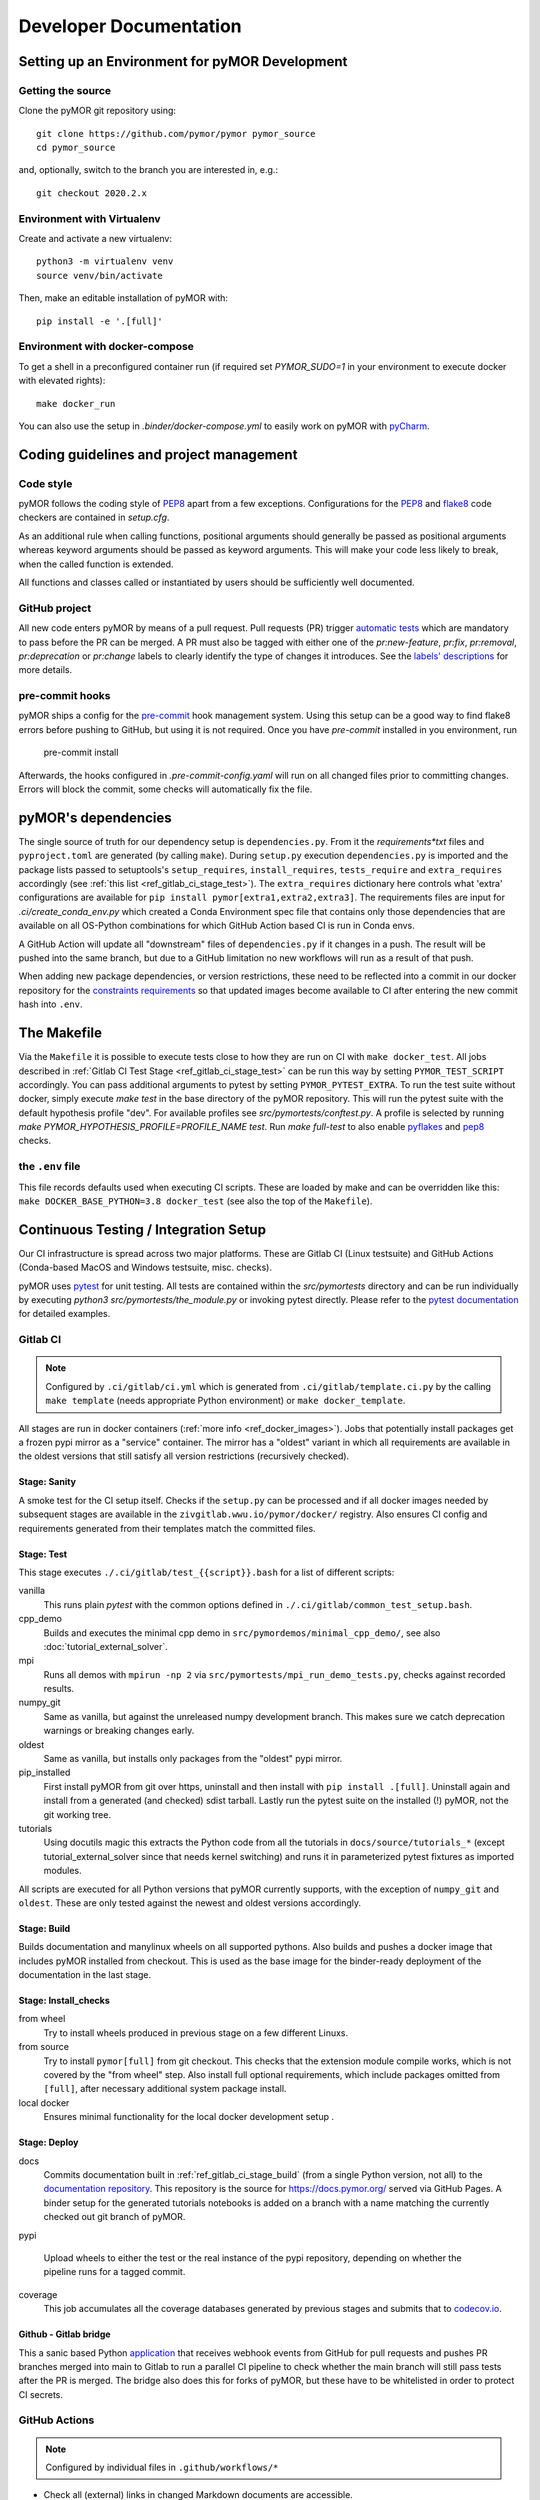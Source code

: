 ******************************************
Developer Documentation
******************************************


Setting up an Environment for pyMOR Development
###############################################

Getting the source
==================

Clone the pyMOR git repository using::

    git clone https://github.com/pymor/pymor pymor_source
    cd pymor_source

and, optionally, switch to the branch you are interested in, e.g.::

    git checkout 2020.2.x


Environment with Virtualenv
===========================

Create and activate a new virtualenv::

    python3 -m virtualenv venv
    source venv/bin/activate

Then, make an editable installation of pyMOR with::

    pip install -e '.[full]'


Environment with docker-compose
===============================

To get a shell in a preconfigured container run
(if required set `PYMOR_SUDO=1` in your environment to execute docker with elevated rights)::

    make docker_run

You can also use the setup in `.binder/docker-compose.yml` to easily
work on pyMOR with `pyCharm <https://www.jetbrains.com/help/pycharm/docker-compose.html>`_.

Coding guidelines and project management
########################################


Code style
======================================

pyMOR follows the coding style of
`PEP8 <https://www.python.org/dev/peps/pep-0008/>`__ apart from a
few exceptions. Configurations for the `PEP8 <https://pypi.python.org/pypi/pep8>`__ and
`flake8 <https://pypi.python.org/pypi/flake8>`_ code checkers are contained in `setup.cfg`.


As an additional rule when calling functions, positional
arguments should generally be passed as positional arguments
whereas keyword arguments should be passed as keyword arguments.
This will make your code less likely to break, when the called
function is extended.

All functions and classes called or instantiated by users should
be sufficiently well documented.


GitHub project
==============

All new code enters pyMOR by means of a pull request. Pull requests (PR) trigger `automatic tests <ref_section_ci>`_
which are mandatory to pass before the PR can be merged. A PR must also be tagged with either one of the
`pr:new-feature`, `pr:fix`, `pr:removal`, `pr:deprecation` or `pr:change` labels to clearly identify the type of
changes it introduces. See the `labels' descriptions <https://github.com/pymor/pymor/labels?q=pr%3A>`_ for more details.


pre-commit hooks
================

pyMOR ships a config for the `pre-commit <https://pre-commit.com/>`_ hook management system.
Using this setup can be a good way to find flake8 errors before pushing to GitHub, but using
it is not required. Once you have `pre-commit` installed in you environment, run

  pre-commit install

Afterwards, the hooks configured in `.pre-commit-config.yaml` will run on all changed
files prior to committing changes. Errors will block the commit, some
checks will automatically fix the file.


pyMOR's dependencies
######################################

The single source of truth for our dependency setup is ``dependencies.py``.
From it the `requirements*txt` files  and ``pyproject.toml`` are generated (by calling ``make``).
During ``setup.py`` execution ``dependencies.py`` is imported and the package lists passed to setuptools's
``setup_requires``, ``install_requires``, ``tests_require`` and ``extra_requires`` accordingly
(see :ref:`this list <ref_gitlab_ci_stage_test>`).
The ``extra_requires`` dictionary here controls what 'extra' configurations are available for
``pip install pymor[extra1,extra2,extra3]``.
The requirements files are input for `.ci/create_conda_env.py` which created a Conda Environment
spec file that contains only those dependencies that are available on all OS-Python combinations
for which GitHub Action based CI is run in Conda envs.

A GitHub Action will update all "downstream" files of ``dependencies.py`` if it changes in a push.
The result will be pushed into the same branch, but due to a GitHub limitation no new workflows
will run as a result of that push.

When adding new package dependencies, or version restrictions, these need to be reflected into
a commit in our docker repository for the `constraints requirements <https://github.com/pymor/docker/tree/main/constraints>`_
so that updated images become available to CI after entering the new commit hash into ``.env``.


.. _ref_makefile:

The Makefile
######################################

Via the ``Makefile`` it is possible to execute tests close to how they are run on CI with ``make docker_test``.
All jobs described in :ref:`Gitlab CI Test Stage <ref_gitlab_ci_stage_test>` can be run this way by setting ``PYMOR_TEST_SCRIPT``
accordingly. You can pass additional arguments to pytest by setting ``PYMOR_PYTEST_EXTRA``.
To run the test suite without docker,
simply execute `make test` in the base directory of the pyMOR repository. This will
run the pytest suite with the default hypothesis profile "dev". For available profiles
see `src/pymortests/conftest.py`. A profile is selected by running `make PYMOR_HYPOTHESIS_PROFILE=PROFILE_NAME test`.
Run `make full-test` to also enable
`pyflakes <https://pypi.python.org/pypi/pyflakes>`_ and `pep8 <https://www.python.org/dev/peps/pep-0008/>`__ checks.


the ``.env`` file
=================

This file records defaults used when executing CI scripts. These are loaded by make and can be
overridden like this: ``make DOCKER_BASE_PYTHON=3.8 docker_test`` (see also the top of the ``Makefile``).


.. _ref_section_ci:

Continuous Testing / Integration Setup
######################################

Our CI infrastructure is spread across two major platforms. These are Gitlab CI (Linux testsuite)
and GitHub Actions (Conda-based MacOS and Windows testsuite, misc. checks).

pyMOR uses `pytest <https://pytest.org/>`_ for unit testing.
All tests are contained within the `src/pymortests` directory and can be run
individually by executing `python3 src/pymortests/the_module.py` or invoking
pytest directly. Please refer to the `pytest documentation <https://docs.pytest.org/en/latest/how-to/usage.html>`_
for detailed examples.



.. _ref_gitlab_ci:

Gitlab CI
=========

.. note:: Configured by ``.ci/gitlab/ci.yml`` which is generated from ``.ci/gitlab/template.ci.py``
  by the calling ``make template`` (needs appropriate Python environment) or ``make docker_template``.

All stages are run in docker containers (:ref:`more info  <ref_docker_images>`).
Jobs that potentially install packages get a frozen pypi mirror
as a "service" container. The mirror has a "oldest" variant in which all requirements are available
in the oldest versions that still satisfy all version restrictions (recursively checked).

.. _ref_gitlab_ci_stage_sanity:

Stage: Sanity
---------------------

A smoke test for the CI setup itself.
Checks if the ``setup.py`` can be processed and if all docker images needed by subsequent
stages are available in the ``zivgitlab.wwu.io/pymor/docker/`` registry.
Also ensures CI config and requirements generated from their templates match the committed files.

.. _ref_gitlab_ci_stage_test:

Stage: Test
---------------------

This stage executes ``./.ci/gitlab/test_{{script}}.bash`` for a list of different scripts:

vanilla
  This runs plain `pytest` with the common options defined in ``./.ci/gitlab/common_test_setup.bash``.

cpp_demo
  Builds and executes the minimal cpp demo in ``src/pymordemos/minimal_cpp_demo/``,
  see also :doc:`tutorial_external_solver`.

mpi
  Runs all demos with ``mpirun -np 2`` via ``src/pymortests/mpi_run_demo_tests.py``, checks against recorded results.

numpy_git
  Same as vanilla, but against the unreleased numpy development branch. This makes sure we catch
  deprecation warnings or breaking changes early.

oldest
  Same as vanilla, but installs only packages from the "oldest" pypi mirror.

pip_installed
  First install pyMOR from git over https, uninstall and then install with ``pip install .[full]``.
  Uninstall again and install from a generated (and checked) sdist tarball. Lastly run the pytest suite
  on the installed (!) pyMOR, not the git working tree.

tutorials
  Using docutils magic this extracts the Python code from all the tutorials in
  ``docs/source/tutorials_*`` (except tutorial_external_solver since that needs kernel switching)
  and runs it in parameterized pytest fixtures as imported modules.

All scripts are executed for all Python versions that pyMOR currently supports, with the exception
of ``numpy_git`` and ``oldest``. These are only tested against the newest and oldest versions accordingly.

.. _ref_gitlab_ci_stage_build:

Stage: Build
---------------------

Builds documentation and manylinux wheels on all supported pythons. Also builds and pushes
a docker image that includes pyMOR installed from checkout. This is used as the base image for the binder-ready
deployment of the documentation in the last stage.


.. _ref_gitlab_ci_stage_install:

Stage: Install_checks
---------------------

from wheel
  Try to install wheels produced in previous stage on a few different Linuxs.

from source
  Try to install ``pymor[full]`` from git checkout. This checks that the extension module compile works,
  which is not covered by the "from wheel" step. Also install full optional requirements, which include
  packages omitted from ``[full]``, after necessary additional system package install.

local docker
  Ensures minimal functionality for the local docker development setup .

.. _ref_gitlab_ci_stage_deploy:

Stage: Deploy
---------------------

docs
  Commits documentation built in :ref:`ref_gitlab_ci_stage_build` (from a single Python version, not all) to the
  `documentation repository <https://github.com/pymor/docs>`_. This repository is the source for
  `<https://docs.pymor.org/>`_ served via GitHub Pages.
  A binder setup for the generated tutorials notebooks is added on a branch with a name
  matching the currently checked out git branch of pyMOR.

pypi

  Upload wheels to either the test or the real instance of the pypi repository, depending on whether
  the pipeline runs for a tagged commit.

coverage
  This job accumulates all the coverage databases generated by previous stages and submits that
  to `codecov.io <https://codecov.io/github/pymor/pymor/>`_.


Github - Gitlab bridge
----------------------

This a sanic based Python `application <https://github.com/pymor/ci_hooks_app>`_ that receives webhook
events from GitHub for pull requests and pushes PR branches merged into main to Gitlab to run a
parallel CI pipeline to check whether the main branch will still pass tests after the PR is merged.
The bridge also does this for forks of pyMOR, but these have to be whitelisted in order to protect CI secrets.


GitHub Actions
==============

.. note:: Configured by individual files in ``.github/workflows/*``

* Check all (external) links in changed Markdown documents are accessible.
* Make sure at least one ``pr:*`` label is set on the PR.
* Prohibit any commits with messages that indicate they can be auto-squashed
* Auto-assign the labels if certain files are changed by the PR.
* Update requirement files / conda env if ``depependencies.py`` changes.
* Runs pytest in conda-based environments on Windows/MacOS/Linux for oldest and newest supported Pythons

.. _ref_docker_images:

Docker images
=============

The source for most of our docker images is this `repository <https://github.com/pymor/docker>`_.
The images are build by a Makefile system that expresses dependencies, handles parameterization,
preloads caching and so forth. Builds are only permitted on a clean working tree, to increase reproducibility.
On each push `GitLab CI <https://zivgitlab.uni-muenster.de/pymor/docker/-/pipelines>`_ builds the entire tree.
Great effort went into making incremental updates as fast as possible, but full rebuilds will take upwards of 3 hours.
There are two basic categories for images: those that get generated for each supported Python version and those that
are version independent.
For CI the main image, in which the pytest suite runs, is defined in ``testing/``. The main workflow for this repository
is adding new packages to the appropriate requirements file in the ``constraints/`` subdir. From there
those packages will become available in the ``pypi_mirror-*`` images, but also pre-installed in the ``testing`` image.
